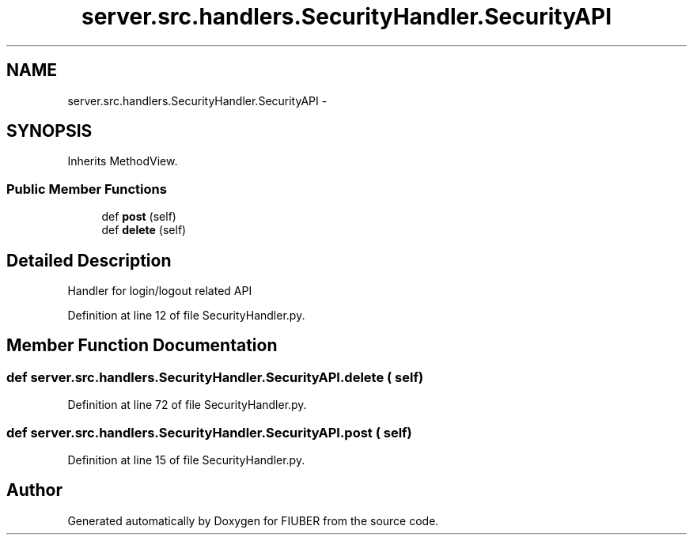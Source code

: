 .TH "server.src.handlers.SecurityHandler.SecurityAPI" 3 "Mon Nov 6 2017" "Version 1.0.0" "FIUBER" \" -*- nroff -*-
.ad l
.nh
.SH NAME
server.src.handlers.SecurityHandler.SecurityAPI \- 
.SH SYNOPSIS
.br
.PP
.PP
Inherits MethodView\&.
.SS "Public Member Functions"

.in +1c
.ti -1c
.RI "def \fBpost\fP (self)"
.br
.ti -1c
.RI "def \fBdelete\fP (self)"
.br
.in -1c
.SH "Detailed Description"
.PP 

.PP
.nf
Handler for login/logout related API
.fi
.PP
 
.PP
Definition at line 12 of file SecurityHandler\&.py\&.
.SH "Member Function Documentation"
.PP 
.SS "def server\&.src\&.handlers\&.SecurityHandler\&.SecurityAPI\&.delete ( self)"

.PP
Definition at line 72 of file SecurityHandler\&.py\&.
.SS "def server\&.src\&.handlers\&.SecurityHandler\&.SecurityAPI\&.post ( self)"

.PP
Definition at line 15 of file SecurityHandler\&.py\&.

.SH "Author"
.PP 
Generated automatically by Doxygen for FIUBER from the source code\&.
